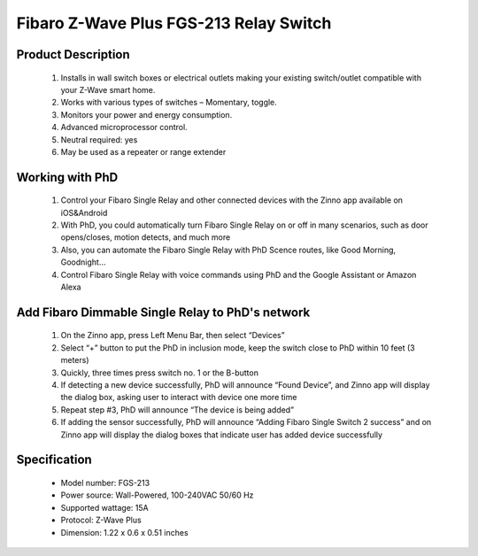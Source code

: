 Fibaro Z-Wave Plus FGS-213 Relay Switch
---------------------------------

	.. image:: ../../images/relay_switch/Fibaro_Single_Switch_2.jpg
	.. :align: left
	
Product Description
~~~~~~~~~~~~~~~~~~~~~~~~~~
	#. Installs in wall switch boxes or electrical outlets making your existing switch/outlet compatible with your Z-Wave smart home. 
	#. Works with various types of switches – Momentary, toggle.
	#. Monitors your power and energy consumption.
	#. Advanced microprocessor control.
	#. Neutral required: yes
	#. May be used as a repeater or range extender

Working with PhD
~~~~~~~~~~~~~~~~~~~~~~~~~~~~~~~~~~~
	#. Control your Fibaro Single Relay and other connected devices with the Zinno app available on iOS&Android
	#. With PhD, you could automatically turn Fibaro Single Relay on or off in many scenarios, such as door opens/closes, motion detects, and much more
	#. Also, you can automate the Fibaro Single Relay with PhD Scence routes, like Good Morning, Goodnight...	
	#. Control Fibaro Single Relay with voice commands using PhD and the Google Assistant or Amazon Alexa	

Add Fibaro Dimmable Single Relay to PhD's network
~~~~~~~~~~~~~~~~~~~~~~~~~~~~~~~~~~~~~~~~
	#. On the Zinno app, press Left Menu Bar, then select “Devices”
	#. Select “+” button to put the PhD in inclusion mode, keep the switch close to PhD within 10 feet (3 meters)
	#. Quickly, three times press switch no. 1 or the B-button
	#. If detecting a new device successfully, PhD will announce “Found Device”, and Zinno app will display the dialog box, asking user to interact with device one more time
	#. Repeat step #3, PhD will announce “The device is being added”
	#. If adding the sensor successfully, PhD will announce “Adding Fibaro Single Switch 2 success” and on Zinno app will display the dialog boxes that indicate user has added device successfully	

	.. image:: ../../images/relay_switch/Fibaro_Single_Switch_2_d.jpg
	.. :align: left

Specification
~~~~~~~~~~~~~~~~~~~~~~
	- Model number: 				FGS-213
	- Power source: 				Wall-Powered, 100-240VAC 50/60 Hz
	- Supported wattage: 			15A
	- Protocol: 					Z-Wave Plus
	- Dimension:					1.22 x 0.6 x 0.51 inches
..	- Weight:						0.1 pounds
	- Color: 						White